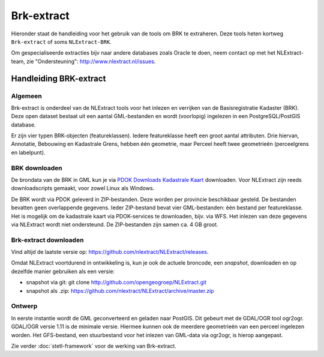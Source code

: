 .. _brkextract:


***********
Brk-extract
***********

Hieronder staat de handleiding voor het gebruik van de tools om BRK te extraheren. Deze tools
heten kortweg ``Brk-extract`` of soms ``NLExtract-BRK``.

.. NB: als je alleen interesse hebt om een PostGIS versie van de laatste BRK te hebben, kun
   je deze ook downloaden als PostGIS dumpfile via de link http://data.nlextract.nl/brk/postgis.
   De dump file (``.backup`` bestand)  kun je direct inlezen in PostGIS, bijv met ``PGAdminIII``.
   Dan hoef je alle zaken hieronder niet uit te voeren :-).

Om gespecialiseerde extracties bijv naar andere databases zoals Oracle te doen, neem contact op
met het NLExtract-team, zie "Ondersteuning": http://www.nlextract.nl/issues.

Handleiding BRK-extract
=======================

Algemeen
--------

Brk-extract is onderdeel van de NLExtract tools voor het inlezen en verrijken van de Basisregistratie Kadaster (BRK). Deze open dataset bestaat uit een aantal GML-bestanden en wordt (voorlopig) ingelezen in een PostgreSQL/PostGIS database.

Er zijn vier typen BRK-objecten (featureklassen). Iedere featureklasse heeft een groot aantal attributen. Drie hiervan, Annotatie, Bebouwing en Kadastrale Grens, hebben één geometrie, maar Perceel heeft twee geometrieën (perceelgrens en labelpunt).

BRK downloaden
--------------

De brondata van de BRK in GML kun je via `PDOK Downloads Kadastrale Kaart <https://www.pdok.nl/nl/producten/pdok-downloads/basis-registratie-kadaster/kadastrale-kaart>`_ downloaden. Voor NLExtract zijn reeds downloadscripts gemaakt, voor zowel Linux als Windows.

De BRK wordt via PDOK geleverd in ZIP-bestanden. Deze worden per provincie beschikbaar gesteld. De bestanden bevatten geen overlappende gegevens. Ieder ZIP-bestand bevat vier GML-bestanden: één bestand per featureklasse. Het is mogelijk om de kadastrale kaart via PDOK-services te downloaden, bijv. via WFS. Het inlezen van deze gegevens via NLExtract wordt niet ondersteund. De ZIP-bestanden zijn samen ca. 4 GB groot.

Brk-extract downloaden
----------------------

Vind altijd de laatste versie op: https://github.com/nlextract/NLExtract/releases.

Omdat NLExtract voortdurend in ontwikkeling is, kun je ook de actuele broncode, een `snapshot`, downloaden
en op dezelfde manier gebruiken als een versie:

- snapshot via git: git clone http://github.com/opengeogroep/NLExtract.git
- snapshot als .zip: https://github.com/nlextract/NLExtract/archive/master.zip

Ontwerp
-------

In eerste instantie wordt de GML geconverteerd en geladen naar PostGIS. Dit gebeurt met de GDAL/OGR tool
ogr2ogr. GDAL/OGR versie 1.11 is de minimale versie. Hiermee kunnen ook de meerdere geometrieën van een perceel ingelezen worden. Het GFS-bestand, een stuurbestand voor het inlezen van GML-data via ogr2ogr, is hierop aangepast.

Zie verder :doc:`stetl-framework` voor de werking van Brk-extract.
